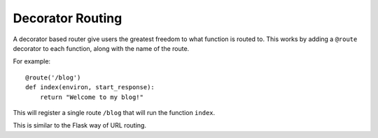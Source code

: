 .. _decorator-based:

Decorator Routing
=================

A decorator based router give users the greatest freedom to what
function is routed to. This works by adding a ``@route`` decorator to
each function, along with the name of the route.

For example::

    @route('/blog')
    def index(environ, start_response):
        return "Welcome to my blog!"

This will register a single route ``/blog`` that will run the function
``index``.

This is similar to the Flask way of URL routing.
